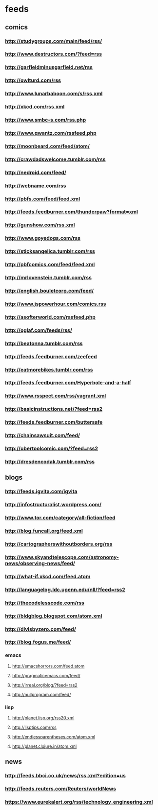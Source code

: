 * feeds
  :PROPERTIES: 
  :ID:       elfeed
  :END:      
** comics
*** http://studygroups.com/main/feed/rss/ 
*** http://www.destructors.com/?feed=rss 
*** http://garfieldminusgarfield.net/rss 
*** http://owlturd.com/rss 
*** http://www.lunarbaboon.com/s/rss.xml 
*** http://xkcd.com/rss.xml 
*** http://www.smbc-s.com/rss.php 
*** http://www.qwantz.com/rssfeed.php 
*** http://moonbeard.com/feed/atom/ 
*** http://crawdadswelcome.tumblr.com/rss 
*** http://nedroid.com/feed/ 
*** http://webname.com/rss 
*** http://pbfs.com/feed/feed.xml 
*** http://feeds.feedburner.com/thunderpaw?format=xml 
*** http://gunshow.com/rss.xml 
*** http://www.goyedogs.com/rss 
*** http://sticksangelica.tumblr.com/rss 
*** http://pbfcomics.com/feed/feed.xml
*** http://mrlovenstein.tumblr.com/rss
*** http://english.bouletcorp.com/feed/
*** http://www.jspowerhour.com/comics.rss
*** http://asofterworld.com/rssfeed.php
*** http://oglaf.com/feeds/rss/
*** http://beatonna.tumblr.com/rss
*** http://feeds.feedburner.com/zeefeed
*** http://eatmorebikes.tumblr.com/rss
*** http://feeds.feedburner.com/Hyperbole-and-a-half
*** http://www.rsspect.com/rss/vagrant.xml
*** http://basicinstructions.net/?feed=rss2
*** http://feeds.feedburner.com/buttersafe
*** http://chainsawsuit.com/feed/
*** http://ubertoolcomic.com/?feed=rss2
*** http://dresdencodak.tumblr.com/rss
** blogs
*** http://feeds.igvita.com/igvita
*** http://infostructuralist.wordpress.com/
*** http://www.tor.com/category/all-fiction/feed
*** http://blog.funcall.org/feed.xml
*** http://cartographerswithoutborders.org/rss
*** http://www.skyandtelescope.com/astronomy-news/observing-news/feed/
*** http://what-if.xkcd.com/feed.atom
*** http://languagelog.ldc.upenn.edu/nll/?feed=rss2
*** http://thecodelesscode.com/rss
*** http://bldgblog.blogspot.com/atom.xml
*** http://divisbyzero.com/feed/
*** http://blog.fogus.me/feed/
*** emacs
**** http://emacshorrors.com/feed.atom
**** http://pragmaticemacs.com/feed/
**** http://irreal.org/blog/?feed=rss2
**** http://nullprogram.com/feed/
*** lisp
**** http://planet.lisp.org/rss20.xml
**** http://lisptips.com/rss
**** http://endlessparentheses.com/atom.xml
**** http://planet.clojure.in/atom.xml
** news
*** http://feeds.bbci.co.uk/news/rss.xml?edition=us
*** http://feeds.reuters.com/Reuters/worldNews
*** https://www.eurekalert.org/rss/technology_engineering.xml
